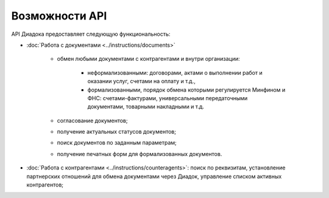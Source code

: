 Возможности API
===============

API Диадока предоставляет следующую функциональность:

- :doc:`Работа с документами <../instructions/documents>`

	- обмен любыми документами с контрагентами и внутри организации:

		- неформализованными: договорами, актами о выполнении работ и оказании услуг, счетами на оплату и т.д.,
		- формализованными, порядок обмена которыми регулируется Минфином и ФНС: счетами-фактурами, универсальными передаточными документами, товарными накладными и т.д.

	- согласование документов;
	- получение актуальных статусов документов;
	- поиск документов по заданным параметрам;
	- получение печатных форм для формализованных документов.

- :doc:`Работа с контрагентами <../instructions/counteragents>`: поиск по реквизитам, установление партнерских отношений для обмена документами через Диадок, управление списком активных контрагентов;